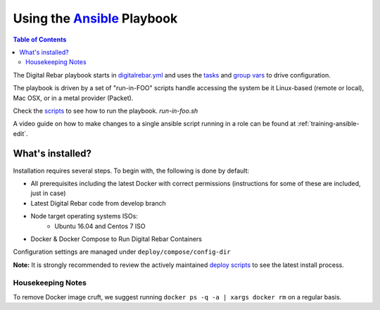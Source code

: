 Using the `Ansible <http://ansible.com>`_ Playbook
##################################################

.. contents:: Table of Contents
  :depth: 6

The Digital Rebar playbook starts in `digitalrebar.yml <https://github.com/digitalrebar/digitalrebar/deploy/digitalrebar.yml>`_ and uses the `tasks <https://github.com/digitalrebar/digitalrebar/deploy/digitalrebar.yml/tasks>`_ and `group vars <https://github.com/digitalrebar/digitalrebar/deploy/group_vars/all.yml>`_ to drive configuration.

The playbook is driven by a set of "run-in-FOO" scripts handle accessing the system be it Linux-based (remote or local), Mac OSX, or in a metal provider (Packet).

Check the `scripts <https://github.com/digitalrebar/digitalrebar/deploy>`_ to see how to run the playbook.  *run-in-foo.sh*

A video guide on how to make changes to a single ansible script running in a role can be found at :ref:`training-ansible-edit`. 

What's installed?
"""""""""""""""""
Installation requires several steps.  To begin with, the following is done by default:

* All prerequisites including the latest Docker with correct permissions (instructions for some of these are included, just in case)
* Latest Digital Rebar code from develop branch
* Node target operating systems ISOs:
    * Ubuntu 16.04 and Centos 7 ISO
* Docker & Docker Compose to Run Digital Rebar Containers

Configuration settings are managed under ``deploy/compose/config-dir``

**Note:** It is strongly recommended to review the actively maintained `deploy scripts <https://github.com/digitalrebar/digitalrebar/deploy/>`_ to see the latest install process.


Housekeeping Notes
------------------

To remove Docker image cruft, we suggest running ``docker ps -q -a | xargs docker rm`` on a regular basis.
